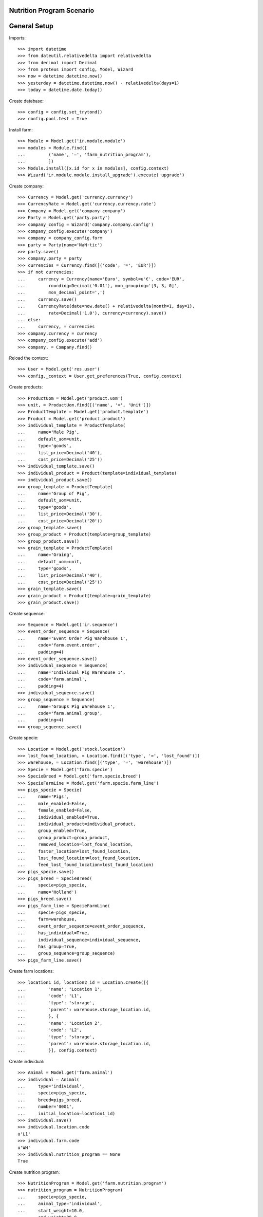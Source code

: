 ==========================
Nutrition Program Scenario
==========================

=============
General Setup
=============

Imports::

    >>> import datetime
    >>> from dateutil.relativedelta import relativedelta
    >>> from decimal import Decimal
    >>> from proteus import config, Model, Wizard
    >>> now = datetime.datetime.now()
    >>> yesterday = datetime.datetime.now() - relativedelta(days=1)
    >>> today = datetime.date.today()

Create database::

    >>> config = config.set_trytond()
    >>> config.pool.test = True

Install farm::

    >>> Module = Model.get('ir.module.module')
    >>> modules = Module.find([
    ...         ('name', '=', 'farm_nutrition_program'),
    ...         ])
    >>> Module.install([x.id for x in modules], config.context)
    >>> Wizard('ir.module.module.install_upgrade').execute('upgrade')

Create company::

    >>> Currency = Model.get('currency.currency')
    >>> CurrencyRate = Model.get('currency.currency.rate')
    >>> Company = Model.get('company.company')
    >>> Party = Model.get('party.party')
    >>> company_config = Wizard('company.company.config')
    >>> company_config.execute('company')
    >>> company = company_config.form
    >>> party = Party(name='NaN·tic')
    >>> party.save()
    >>> company.party = party
    >>> currencies = Currency.find([('code', '=', 'EUR')])
    >>> if not currencies:
    ...     currency = Currency(name='Euro', symbol=u'€', code='EUR',
    ...         rounding=Decimal('0.01'), mon_grouping='[3, 3, 0]',
    ...         mon_decimal_point=',')
    ...     currency.save()
    ...     CurrencyRate(date=now.date() + relativedelta(month=1, day=1),
    ...         rate=Decimal('1.0'), currency=currency).save()
    ... else:
    ...     currency, = currencies
    >>> company.currency = currency
    >>> company_config.execute('add')
    >>> company, = Company.find()

Reload the context::

    >>> User = Model.get('res.user')
    >>> config._context = User.get_preferences(True, config.context)

Create products::

    >>> ProductUom = Model.get('product.uom')
    >>> unit, = ProductUom.find([('name', '=', 'Unit')])
    >>> ProductTemplate = Model.get('product.template')
    >>> Product = Model.get('product.product')
    >>> individual_template = ProductTemplate(
    ...     name='Male Pig',
    ...     default_uom=unit,
    ...     type='goods',
    ...     list_price=Decimal('40'),
    ...     cost_price=Decimal('25'))
    >>> individual_template.save()
    >>> individual_product = Product(template=individual_template)
    >>> individual_product.save()
    >>> group_template = ProductTemplate(
    ...     name='Group of Pig',
    ...     default_uom=unit,
    ...     type='goods',
    ...     list_price=Decimal('30'),
    ...     cost_price=Decimal('20'))
    >>> group_template.save()
    >>> group_product = Product(template=group_template)
    >>> group_product.save()
    >>> grain_template = ProductTemplate(
    ...     name='Graing',
    ...     default_uom=unit,
    ...     type='goods',
    ...     list_price=Decimal('40'),
    ...     cost_price=Decimal('25'))
    >>> grain_template.save()
    >>> grain_product = Product(template=grain_template)
    >>> grain_product.save()

Create sequence::

    >>> Sequence = Model.get('ir.sequence')
    >>> event_order_sequence = Sequence(
    ...     name='Event Order Pig Warehouse 1',
    ...     code='farm.event.order',
    ...     padding=4)
    >>> event_order_sequence.save()
    >>> individual_sequence = Sequence(
    ...     name='Individual Pig Warehouse 1',
    ...     code='farm.animal',
    ...     padding=4)
    >>> individual_sequence.save()
    >>> group_sequence = Sequence(
    ...     name='Groups Pig Warehouse 1',
    ...     code='farm.animal.group',
    ...     padding=4)
    >>> group_sequence.save()

Create specie::

    >>> Location = Model.get('stock.location')
    >>> lost_found_location, = Location.find([('type', '=', 'lost_found')])
    >>> warehouse, = Location.find([('type', '=', 'warehouse')])
    >>> Specie = Model.get('farm.specie')
    >>> SpecieBreed = Model.get('farm.specie.breed')
    >>> SpecieFarmLine = Model.get('farm.specie.farm_line')
    >>> pigs_specie = Specie(
    ...     name='Pigs',
    ...     male_enabled=False,
    ...     female_enabled=False,
    ...     individual_enabled=True,
    ...     individual_product=individual_product,
    ...     group_enabled=True,
    ...     group_product=group_product,
    ...     removed_location=lost_found_location,
    ...     foster_location=lost_found_location,
    ...     lost_found_location=lost_found_location,
    ...     feed_lost_found_location=lost_found_location)
    >>> pigs_specie.save()
    >>> pigs_breed = SpecieBreed(
    ...     specie=pigs_specie,
    ...     name='Holland')
    >>> pigs_breed.save()
    >>> pigs_farm_line = SpecieFarmLine(
    ...     specie=pigs_specie,
    ...     farm=warehouse,
    ...     event_order_sequence=event_order_sequence,
    ...     has_individual=True,
    ...     individual_sequence=individual_sequence,
    ...     has_group=True,
    ...     group_sequence=group_sequence)
    >>> pigs_farm_line.save()

Create farm locations::

    >>> location1_id, location2_id = Location.create([{
    ...         'name': 'Location 1',
    ...         'code': 'L1',
    ...         'type': 'storage',
    ...         'parent': warehouse.storage_location.id,
    ...         }, {
    ...         'name': 'Location 2',
    ...         'code': 'L2',
    ...         'type': 'storage',
    ...         'parent': warehouse.storage_location.id,
    ...         }], config.context)

Create individual::

    >>> Animal = Model.get('farm.animal')
    >>> individual = Animal(
    ...     type='individual',
    ...     specie=pigs_specie,
    ...     breed=pigs_breed,
    ...     number='0001',
    ...     initial_location=location1_id)
    >>> individual.save()
    >>> individual.location.code
    u'L1'
    >>> individual.farm.code
    u'WH'
    >>> individual.nutrition_program == None
    True

Create nutrition program::

    >>> NutritionProgram = Model.get('farm.nutrition.program')
    >>> nutrition_program = NutritionProgram(
    ...     specie=pigs_specie,
    ...     animal_type='individual',
    ...     start_weight=10.0,
    ...     end_weight=30.0,
    ...     product=grain_product)
    >>> nutrition_program.save()
    >>> individual.nutrition_program == None
    True

Add weight on animal::

    >>> AnimalWeight = Model.get('farm.animal.weight')
    >>> kg, = ProductUom.find([('name', '=', 'Kilogram')])
    >>> weight = AnimalWeight(animal=individual,
    ...     timestamp=yesterday,
    ...     uom=kg,
    ...     weight=Decimal('15.0'))
    >>> weight.save()
    >>> individual.reload()
    >>> individual.current_weight.weight == Decimal('15.0')
    True
    >>> individual.nutrition_program == nutrition_program
    True

Create another nutrition program::

    >>> nutrition_program2 = NutritionProgram(
    ...     specie=pigs_specie,
    ...     animal_type='individual',
    ...     start_weight=50.0,
    ...     end_weight=70.0,
    ...     product=grain_product)
    >>> nutrition_program2.save()
    >>> AnimalWeight = Model.get('farm.animal.weight')
    >>> kg, = ProductUom.find([('name', '=', 'Kilogram')])
    >>> weight = AnimalWeight(animal=individual,
    ...     timestamp=now,
    ...     uom=kg,
    ...     weight=Decimal('60.0'))
    >>> weight.save()
    >>> individual.reload()
    >>> individual.current_weight.weight == Decimal('60.0')
    True
    >>> individual.nutrition_program == nutrition_program2
    True
